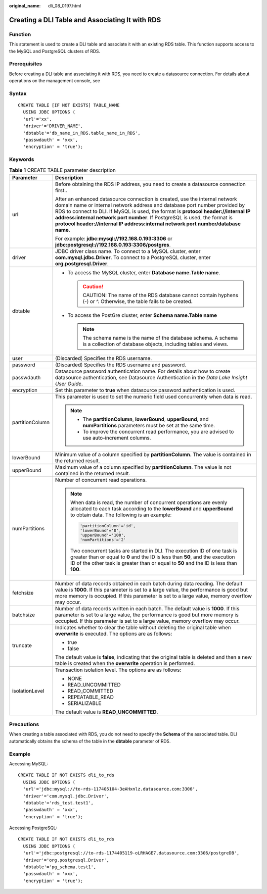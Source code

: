 :original_name: dli_08_0197.html

.. _dli_08_0197:

Creating a DLI Table and Associating It with RDS
================================================

Function
--------

This statement is used to create a DLI table and associate it with an existing RDS table. This function supports access to the MySQL and PostgreSQL clusters of RDS.

Prerequisites
-------------

Before creating a DLI table and associating it with RDS, you need to create a datasource connection. For details about operations on the management console, see

Syntax
------

::

   CREATE TABLE [IF NOT EXISTS] TABLE_NAME
     USING JDBC OPTIONS (
     'url'='xx',
     'driver'='DRIVER_NAME',
     'dbtable'='db_name_in_RDS.table_name_in_RDS',
     'passwdauth' = 'xxx',
     'encryption' = 'true');

Keywords
--------

.. table:: **Table 1** CREATE TABLE parameter description

   +-----------------------------------+---------------------------------------------------------------------------------------------------------------------------------------------------------------------------------------------------------------------------------------------------------------------------------------------------------------------------------------------------------------------------------------------------------------------+
   | Parameter                         | Description                                                                                                                                                                                                                                                                                                                                                                                                         |
   +===================================+=====================================================================================================================================================================================================================================================================================================================================================================================================================+
   | url                               | Before obtaining the RDS IP address, you need to create a datasource connection first..                                                                                                                                                                                                                                                                                                                             |
   |                                   |                                                                                                                                                                                                                                                                                                                                                                                                                     |
   |                                   | After an enhanced datasource connection is created, use the internal network domain name or internal network address and database port number provided by RDS to connect to DLI. If MySQL is used, the format is **protocol header://internal IP address:internal network port number**. If PostgreSQL is used, the format is **protocol header://internal IP address:internal network port number/database name**. |
   |                                   |                                                                                                                                                                                                                                                                                                                                                                                                                     |
   |                                   | For example: **jdbc:mysql://192.168.0.193:3306** or **jdbc:postgresql://192.168.0.193:3306/postgres**.                                                                                                                                                                                                                                                                                                              |
   +-----------------------------------+---------------------------------------------------------------------------------------------------------------------------------------------------------------------------------------------------------------------------------------------------------------------------------------------------------------------------------------------------------------------------------------------------------------------+
   | driver                            | JDBC driver class name. To connect to a MySQL cluster, enter **com.mysql.jdbc.Driver**. To connect to a PostgreSQL cluster, enter **org.postgresql.Driver**.                                                                                                                                                                                                                                                        |
   +-----------------------------------+---------------------------------------------------------------------------------------------------------------------------------------------------------------------------------------------------------------------------------------------------------------------------------------------------------------------------------------------------------------------------------------------------------------------+
   | dbtable                           | -  To access the MySQL cluster, enter **Database name.\ Table name**.                                                                                                                                                                                                                                                                                                                                               |
   |                                   |                                                                                                                                                                                                                                                                                                                                                                                                                     |
   |                                   |    .. caution::                                                                                                                                                                                                                                                                                                                                                                                                     |
   |                                   |                                                                                                                                                                                                                                                                                                                                                                                                                     |
   |                                   |       CAUTION:                                                                                                                                                                                                                                                                                                                                                                                                      |
   |                                   |       The name of the RDS database cannot contain hyphens (-) or ^. Otherwise, the table fails to be created.                                                                                                                                                                                                                                                                                                       |
   |                                   |                                                                                                                                                                                                                                                                                                                                                                                                                     |
   |                                   | -  To access the PostGre cluster, enter **Schema name.\ Table name**                                                                                                                                                                                                                                                                                                                                                |
   |                                   |                                                                                                                                                                                                                                                                                                                                                                                                                     |
   |                                   |    .. note::                                                                                                                                                                                                                                                                                                                                                                                                        |
   |                                   |                                                                                                                                                                                                                                                                                                                                                                                                                     |
   |                                   |       The schema name is the name of the database schema. A schema is a collection of database objects, including tables and views.                                                                                                                                                                                                                                                                                 |
   +-----------------------------------+---------------------------------------------------------------------------------------------------------------------------------------------------------------------------------------------------------------------------------------------------------------------------------------------------------------------------------------------------------------------------------------------------------------------+
   | user                              | (Discarded) Specifies the RDS username.                                                                                                                                                                                                                                                                                                                                                                             |
   +-----------------------------------+---------------------------------------------------------------------------------------------------------------------------------------------------------------------------------------------------------------------------------------------------------------------------------------------------------------------------------------------------------------------------------------------------------------------+
   | password                          | (Discarded) Specifies the RDS username and password.                                                                                                                                                                                                                                                                                                                                                                |
   +-----------------------------------+---------------------------------------------------------------------------------------------------------------------------------------------------------------------------------------------------------------------------------------------------------------------------------------------------------------------------------------------------------------------------------------------------------------------+
   | passwdauth                        | Datasource password authentication name. For details about how to create datasource authentication, see Datasource Authentication in the *Data Lake Insight User Guide*.                                                                                                                                                                                                                                            |
   +-----------------------------------+---------------------------------------------------------------------------------------------------------------------------------------------------------------------------------------------------------------------------------------------------------------------------------------------------------------------------------------------------------------------------------------------------------------------+
   | encryption                        | Set this parameter to **true** when datasource password authentication is used.                                                                                                                                                                                                                                                                                                                                     |
   +-----------------------------------+---------------------------------------------------------------------------------------------------------------------------------------------------------------------------------------------------------------------------------------------------------------------------------------------------------------------------------------------------------------------------------------------------------------------+
   | partitionColumn                   | This parameter is used to set the numeric field used concurrently when data is read.                                                                                                                                                                                                                                                                                                                                |
   |                                   |                                                                                                                                                                                                                                                                                                                                                                                                                     |
   |                                   | .. note::                                                                                                                                                                                                                                                                                                                                                                                                           |
   |                                   |                                                                                                                                                                                                                                                                                                                                                                                                                     |
   |                                   |    -  The **partitionColumn**, **lowerBound**, **upperBound**, and **numPartitions** parameters must be set at the same time.                                                                                                                                                                                                                                                                                       |
   |                                   |    -  To improve the concurrent read performance, you are advised to use auto-increment columns.                                                                                                                                                                                                                                                                                                                    |
   +-----------------------------------+---------------------------------------------------------------------------------------------------------------------------------------------------------------------------------------------------------------------------------------------------------------------------------------------------------------------------------------------------------------------------------------------------------------------+
   | lowerBound                        | Minimum value of a column specified by **partitionColumn**. The value is contained in the returned result.                                                                                                                                                                                                                                                                                                          |
   +-----------------------------------+---------------------------------------------------------------------------------------------------------------------------------------------------------------------------------------------------------------------------------------------------------------------------------------------------------------------------------------------------------------------------------------------------------------------+
   | upperBound                        | Maximum value of a column specified by **partitionColumn**. The value is not contained in the returned result.                                                                                                                                                                                                                                                                                                      |
   +-----------------------------------+---------------------------------------------------------------------------------------------------------------------------------------------------------------------------------------------------------------------------------------------------------------------------------------------------------------------------------------------------------------------------------------------------------------------+
   | numPartitions                     | Number of concurrent read operations.                                                                                                                                                                                                                                                                                                                                                                               |
   |                                   |                                                                                                                                                                                                                                                                                                                                                                                                                     |
   |                                   | .. note::                                                                                                                                                                                                                                                                                                                                                                                                           |
   |                                   |                                                                                                                                                                                                                                                                                                                                                                                                                     |
   |                                   |    When data is read, the number of concurrent operations are evenly allocated to each task according to the **lowerBound** and **upperBound** to obtain data. The following is an example:                                                                                                                                                                                                                         |
   |                                   |                                                                                                                                                                                                                                                                                                                                                                                                                     |
   |                                   |    .. code-block::                                                                                                                                                                                                                                                                                                                                                                                                  |
   |                                   |                                                                                                                                                                                                                                                                                                                                                                                                                     |
   |                                   |       'partitionColumn'='id',                                                                                                                                                                                                                                                                                                                                                                                       |
   |                                   |       'lowerBound'='0',                                                                                                                                                                                                                                                                                                                                                                                             |
   |                                   |       'upperBound'='100',                                                                                                                                                                                                                                                                                                                                                                                           |
   |                                   |       'numPartitions'='2'                                                                                                                                                                                                                                                                                                                                                                                           |
   |                                   |                                                                                                                                                                                                                                                                                                                                                                                                                     |
   |                                   |    Two concurrent tasks are started in DLI. The execution ID of one task is greater than or equal to **0** and the ID is less than **50**, and the execution ID of the other task is greater than or equal to **50** and the ID is less than **100**.                                                                                                                                                               |
   +-----------------------------------+---------------------------------------------------------------------------------------------------------------------------------------------------------------------------------------------------------------------------------------------------------------------------------------------------------------------------------------------------------------------------------------------------------------------+
   | fetchsize                         | Number of data records obtained in each batch during data reading. The default value is **1000**. If this parameter is set to a large value, the performance is good but more memory is occupied. If this parameter is set to a large value, memory overflow may occur.                                                                                                                                             |
   +-----------------------------------+---------------------------------------------------------------------------------------------------------------------------------------------------------------------------------------------------------------------------------------------------------------------------------------------------------------------------------------------------------------------------------------------------------------------+
   | batchsize                         | Number of data records written in each batch. The default value is **1000**. If this parameter is set to a large value, the performance is good but more memory is occupied. If this parameter is set to a large value, memory overflow may occur.                                                                                                                                                                  |
   +-----------------------------------+---------------------------------------------------------------------------------------------------------------------------------------------------------------------------------------------------------------------------------------------------------------------------------------------------------------------------------------------------------------------------------------------------------------------+
   | truncate                          | Indicates whether to clear the table without deleting the original table when **overwrite** is executed. The options are as follows:                                                                                                                                                                                                                                                                                |
   |                                   |                                                                                                                                                                                                                                                                                                                                                                                                                     |
   |                                   | -  true                                                                                                                                                                                                                                                                                                                                                                                                             |
   |                                   | -  false                                                                                                                                                                                                                                                                                                                                                                                                            |
   |                                   |                                                                                                                                                                                                                                                                                                                                                                                                                     |
   |                                   | The default value is **false**, indicating that the original table is deleted and then a new table is created when the **overwrite** operation is performed.                                                                                                                                                                                                                                                        |
   +-----------------------------------+---------------------------------------------------------------------------------------------------------------------------------------------------------------------------------------------------------------------------------------------------------------------------------------------------------------------------------------------------------------------------------------------------------------------+
   | isolationLevel                    | Transaction isolation level. The options are as follows:                                                                                                                                                                                                                                                                                                                                                            |
   |                                   |                                                                                                                                                                                                                                                                                                                                                                                                                     |
   |                                   | -  NONE                                                                                                                                                                                                                                                                                                                                                                                                             |
   |                                   | -  READ_UNCOMMITTED                                                                                                                                                                                                                                                                                                                                                                                                 |
   |                                   | -  READ_COMMITTED                                                                                                                                                                                                                                                                                                                                                                                                   |
   |                                   | -  REPEATABLE_READ                                                                                                                                                                                                                                                                                                                                                                                                  |
   |                                   | -  SERIALIZABLE                                                                                                                                                                                                                                                                                                                                                                                                     |
   |                                   |                                                                                                                                                                                                                                                                                                                                                                                                                     |
   |                                   | The default value is **READ_UNCOMMITTED**.                                                                                                                                                                                                                                                                                                                                                                          |
   +-----------------------------------+---------------------------------------------------------------------------------------------------------------------------------------------------------------------------------------------------------------------------------------------------------------------------------------------------------------------------------------------------------------------------------------------------------------------+

Precautions
-----------

When creating a table associated with RDS, you do not need to specify the **Schema** of the associated table. DLI automatically obtains the schema of the table in the **dbtable** parameter of RDS.

Example
-------

Accessing MySQL:

::

   CREATE TABLE IF NOT EXISTS dli_to_rds
     USING JDBC OPTIONS (
     'url'='jdbc:mysql://to-rds-117405104-3eAHxnlz.datasource.com:3306',
     'driver'='com.mysql.jdbc.Driver',
     'dbtable'='rds_test.test1',
     'passwdauth' = 'xxx',
     'encryption' = 'true');

Accessing PostgreSQL:

::

   CREATE TABLE IF NOT EXISTS dli_to_rds
     USING JDBC OPTIONS (
     'url'='jdbc:postgresql://to-rds-1174405119-oLRHAGE7.datasource.com:3306/postgreDB',
     'driver'='org.postgresql.Driver',
     'dbtable'='pg_schema.test1',
     'passwdauth' = 'xxx',
     'encryption' = 'true');
